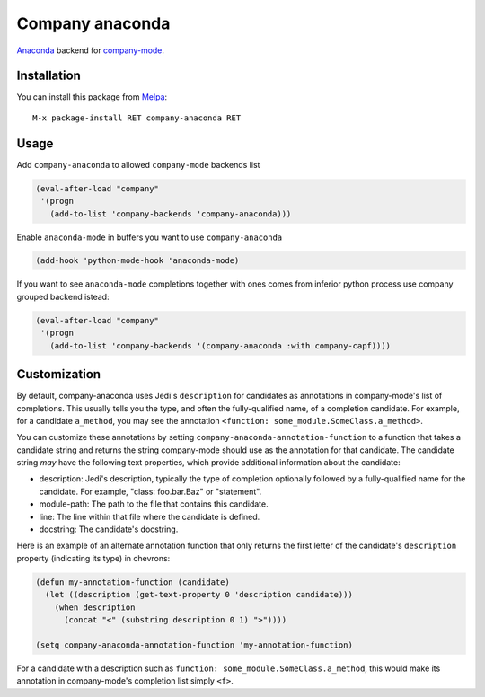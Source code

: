 .. |melpa| image:: http://melpa.org/packages/company-anaconda-badge.svg
    :target: http://melpa.org/#/company-anaconda
    :alt: Melpa

================
Company anaconda
================

|melpa|

Anaconda_ backend for company-mode_.

.. figure:: static/company-anaconda.png

Installation
------------

You can install this package from Melpa_::

    M-x package-install RET company-anaconda RET

Usage
-----

Add ``company-anaconda`` to allowed ``company-mode`` backends list

.. code:: lisp

    (eval-after-load "company"
     '(progn
       (add-to-list 'company-backends 'company-anaconda)))

Enable ``anaconda-mode`` in buffers you want to use ``company-anaconda``

.. code:: lisp

    (add-hook 'python-mode-hook 'anaconda-mode)

If you want to see ``anaconda-mode`` completions together with ones
comes from inferior python process use company grouped backend istead:

.. code:: lisp

    (eval-after-load "company"
     '(progn
       (add-to-list 'company-backends '(company-anaconda :with company-capf))))

Customization
-------------

By default, company-anaconda uses Jedi's ``description`` for
candidates as annotations in company-mode's list of completions.  This
usually tells you the type, and often the fully-qualified name, of a
completion candidate.  For example, for a candidate ``a_method``, you
may see the annotation ``<function: some_module.SomeClass.a_method>``.

You can customize these annotations by setting
``company-anaconda-annotation-function`` to a function that takes a
candidate string and returns the string company-mode should use as the
annotation for that candidate.  The candidate string *may* have the
following text properties, which provide additional information about the candidate:

- description: Jedi's description, typically the type of completion
  optionally followed by a fully-qualified name for the candidate.  For example, \"class: foo.bar.Baz\" or \"statement\".

- module-path: The path to the file that contains this candidate.

- line: The line within that file where the candidate is defined.

- docstring: The candidate's docstring.

Here is an example of an alternate annotation function that only returns the first letter of the candidate's ``description`` property (indicating its type) in chevrons:

.. code:: lisp

    (defun my-annotation-function (candidate)
      (let ((description (get-text-property 0 'description candidate)))
        (when description
          (concat "<" (substring description 0 1) ">"))))

    (setq company-anaconda-annotation-function 'my-annotation-function)

For a candidate with a description such as ``function:
some_module.SomeClass.a_method``, this would make its annotation in
company-mode's completion list simply ``<f>``.

.. _Anaconda: https://github.com/proofit404/anaconda-mode
.. _company-mode: http://company-mode.github.io/
.. _Melpa: http://melpa.milkbox.net/

